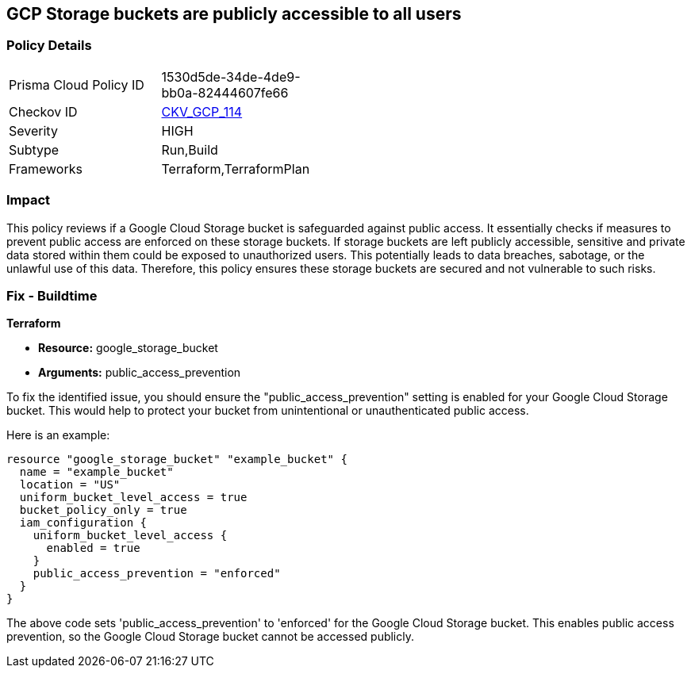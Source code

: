 == GCP Storage buckets are publicly accessible to all users

=== Policy Details

[width=45%]
[cols="1,1"]
|===
|Prisma Cloud Policy ID
| 1530d5de-34de-4de9-bb0a-82444607fe66

|Checkov ID
| https://github.com/bridgecrewio/checkov/blob/main/checkov/terraform/checks/resource/gcp/GoogleStoragePublicAccessPrevention.py[CKV_GCP_114]

|Severity
|HIGH

|Subtype
|Run,Build

|Frameworks
|Terraform,TerraformPlan

|===

=== Impact
This policy reviews if a Google Cloud Storage bucket is safeguarded against public access. It essentially checks if measures to prevent public access are enforced on these storage buckets. If storage buckets are left publicly accessible, sensitive and private data stored within them could be exposed to unauthorized users. This potentially leads to data breaches, sabotage, or the unlawful use of this data. Therefore, this policy ensures these storage buckets are secured and not vulnerable to such risks.

=== Fix - Buildtime

*Terraform*

* *Resource:* google_storage_bucket
* *Arguments:* public_access_prevention

To fix the identified issue, you should ensure the "public_access_prevention" setting is enabled for your Google Cloud Storage bucket. This would help to protect your bucket from unintentional or unauthenticated public access. 

Here is an example:

[source,hcl]
----
resource "google_storage_bucket" "example_bucket" {
  name = "example_bucket"
  location = "US"
  uniform_bucket_level_access = true
  bucket_policy_only = true
  iam_configuration {
    uniform_bucket_level_access {
      enabled = true
    }
    public_access_prevention = "enforced"
  }
}
----

The above code sets 'public_access_prevention' to 'enforced' for the Google Cloud Storage bucket. This enables public access prevention, so the Google Cloud Storage bucket cannot be accessed publicly.

